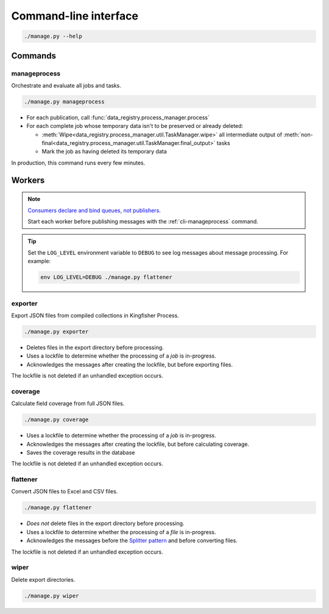 Command-line interface
======================

.. code-block:: bash

   ./manage.py --help

Commands
--------

.. _cli-manageprocess:

manageprocess
~~~~~~~~~~~~~

Orchestrate and evaluate all jobs and tasks.

.. code-block:: bash

   ./manage.py manageprocess

-  For each publication, call :func:`data_registry.process_manager.process`
-  For each complete job whose temporary data isn't to be preserved or already deleted:

   -  :meth:`Wipe<data_registry.process_manager.util.TaskManager.wipe>` all intermediate output of :meth:`non-final<data_registry.process_manager.util.TaskManager.final_output>` tasks
   -  Mark the job as having deleted its temporary data

In production, this command runs every few minutes.

.. _cli-workers:

Workers
-------

.. note::

   `Consumers declare and bind queues, not publishers <https://ocp-software-handbook.readthedocs.io/en/latest/services/rabbitmq.html#bindings>`__.

   Start each worker before publishing messages with the :ref:`cli-manageprocess` command.

.. tip::

   Set the ``LOG_LEVEL`` environment variable to ``DEBUG`` to see log messages about message processing. For example:

   .. code-block:: bash

      env LOG_LEVEL=DEBUG ./manage.py flattener

.. _cli-exporter:

exporter
~~~~~~~~

Export JSON files from compiled collections in Kingfisher Process.

.. code-block:: bash

   ./manage.py exporter

-  Deletes files in the export directory before processing.
-  Uses a lockfile to determine whether the processing of a *job* is in-progress.
-  Acknowledges the messages after creating the lockfile, but before exporting files.

The lockfile is not deleted if an unhandled exception occurs.

.. _cli-coverage:

coverage
~~~~~~~~

Calculate field coverage from full JSON files.

.. code-block:: bash

   ./manage.py coverage

-  Uses a lockfile to determine whether the processing of a *job* is in-progress.
-  Acknowledges the messages after creating the lockfile, but before calculating coverage.
-  Saves the coverage results in the database

The lockfile is not deleted if an unhandled exception occurs.

.. _cli-flattener:

flattener
~~~~~~~~~

Convert JSON files to Excel and CSV files.

.. code-block:: bash

   ./manage.py flattener

-  *Does not* delete files in the export directory before processing.
-  Uses a lockfile to determine whether the processing of a *file* is in-progress.
-  Acknowledges the messages before the `Splitter pattern <https://ocp-software-handbook.readthedocs.io/en/latest/services/rabbitmq.html#acknowledgements>`__ and before converting files.

The lockfile is not deleted if an unhandled exception occurs.

wiper
~~~~~

Delete export directories.

.. code-block:: bash

   ./manage.py wiper
